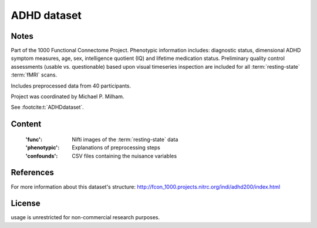 ADHD dataset
============


Notes
-----
Part of the 1000 Functional Connectome Project. Phenotypic
information includes: diagnostic status, dimensional ADHD symptom measures,
age, sex, intelligence quotient (IQ) and lifetime medication status.
Preliminary quality control assessments (usable vs. questionable) based upon
visual timeseries inspection are included for all :term:`resting-state` :term:`fMRI` scans.

Includes preprocessed data from 40 participants.

Project was coordinated by Michael P. Milham.

See :footcite:t:`ADHDdataset`.

Content
-------
    :'func': Nifti images of the :term:`resting-state` data
    :'phenotypic': Explanations of preprocessing steps
    :'confounds': CSV files containing the nuisance variables

References
----------

.. footbibliography::

For more information about this dataset's structure:
http://fcon_1000.projects.nitrc.org/indi/adhd200/index.html


License
-------
usage is unrestricted for non-commercial research purposes.
